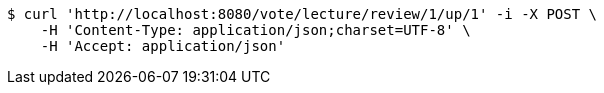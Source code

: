 [source,bash]
----
$ curl 'http://localhost:8080/vote/lecture/review/1/up/1' -i -X POST \
    -H 'Content-Type: application/json;charset=UTF-8' \
    -H 'Accept: application/json'
----